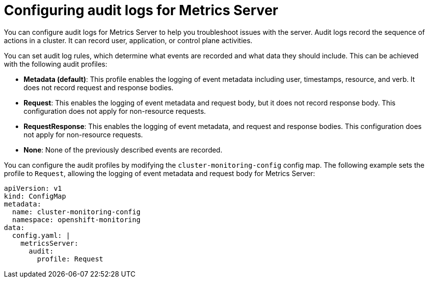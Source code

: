 // Module included in the following assemblies:
//
// * observability/monitoring/configuring-the-monitoring-stack.adoc

:_mod-docs-content-type: CONCEPT
[id="configuring-audit-logs-for-metrics-server_{context}"]
= Configuring audit logs for Metrics Server

You can configure audit logs for Metrics Server to help you troubleshoot issues with the server.
Audit logs record the sequence of actions in a cluster. It can record user, application, or control plane activities.

You can set audit log rules, which determine what events are recorded and what data they should include. This can be achieved with the following audit profiles:

* *Metadata (default)*: This profile enables the logging of event metadata including user, timestamps, resource, and verb. It does not record request and response bodies.
* *Request*: This enables the logging of event metadata and request body, but it does not record response body. This configuration does not apply for non-resource requests.
* *RequestResponse*: This enables the logging of event metadata, and request and response bodies. This configuration does not apply for non-resource requests.
* *None*: None of the previously described events are recorded.

You can configure the audit profiles by modifying the `cluster-monitoring-config` config map.
The following example sets the profile to `Request`, allowing the logging of event metadata and request body for Metrics Server:

[source,yaml]
----
apiVersion: v1
kind: ConfigMap
metadata:
  name: cluster-monitoring-config
  namespace: openshift-monitoring
data:
  config.yaml: |
    metricsServer:
      audit:
        profile: Request
----
